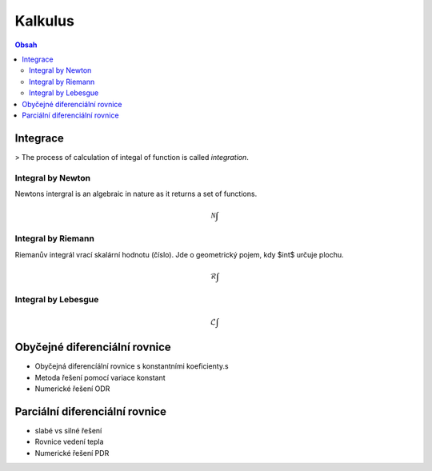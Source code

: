 ========
Kalkulus
========

.. contents:: Obsah
    :depth: 3
    :local:
    :backlinks: none

Integrace
=========
> The process of calculation of integal of function is called *integration*.

Integral by Newton
------------------
Newtons intergral is an algebraic in nature as it returns a set of functions.

.. math::

   \mathscr{N}\int


Integral by Riemann
-------------------
Riemanův integrál vrací skalární hodnotu (číslo). Jde o geometrický pojem, kdy $\int$ určuje plochu.

.. math::

    \mathscr{R}\int

Integral by Lebesgue
--------------------

.. math::

    \mathscr{L}\int


Obyčejné diferenciální rovnice
==============================

* Obyčejná diferencíální rovnice s konstantními koeficienty.s
* Metoda řešení pomocí variace konstant
* Numerické řešení ODR

Parciální diferenciální rovnice
===============================

* slabé vs silné řešení
* Rovnice vedení tepla
* Numerické řešení PDR